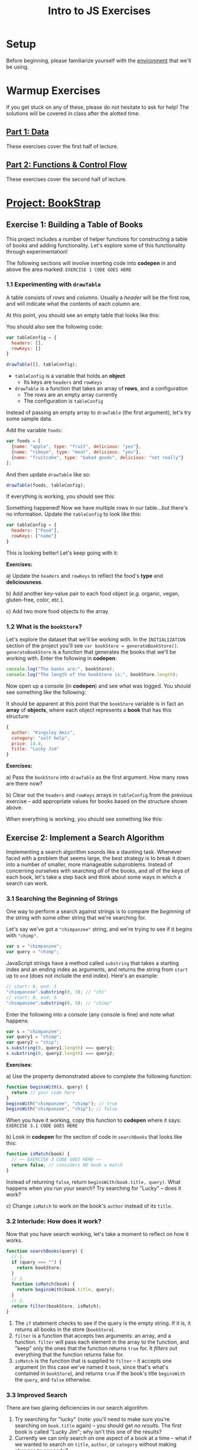 #+TITLE: Intro to JS Exercises

* Setup

Before beginning, please familiarize yourself with the [[./environment.org][environment]] that we'll be
using.

* Warmup Exercises

If you get stuck on any of these, please do not hesitate to ask for help! The
solutions will be covered in class after the alotted time.

** [[http://codepen.io/jlehman/pen/GoOMGz?editors=001][Part 1: Data]]

These exercises cover the first half of lecture.

** [[http://codepen.io/jlehman/pen/adEZQQ?editors=001][Part 2: Functions & Control Flow]]

These exercises cover the second half of lecture.

* [[http://codepen.io/jlehman/pen/mVqrmw/?editors=001][Project: BookStrap]]

** Exercise 1: Building a Table of Books

This project includes a number of helper functions for constructing a table of
books and adding functionality. Let's explore some of this functionality through
experimentation!

The following sections will involve inserting code into *codepen* in and above
the area marked: ~EXERCISE 1 CODE GOES HERE~

*** 1.1 Experimenting with ~drawTable~

A table consists of /rows/ and /columns/. Usually a /header/ will be the
first row, and will indicate what the contents of each column are.

At this point, you should see an empty table that looks like this:

[[./img/starting-table.png]]

You should also see the following code:

#+begin_src javascript
var tableConfig = {
  headers: [],
  rowKeys: []
}

drawTable([], tableConfig);
#+end_src

+ ~tableConfig~ is a variable that holds an *object*
  + Its keys are ~headers~ and ~rowKeys~
+ ~drawTable~ is a function that takes an array of *rows*, and a configuration
  + The rows are an empty array currently
  + The configuration is ~tableConfig~

Instead of passing an empty array to ~drawTable~ (the first argument), let's try
some sample data.

Add the variable ~foods~:

#+begin_src javascript
var foods = [
  {name: "apple", type: "fruit", delicious: "yes"},
  {name: "ribeye", type: "meat", delicious: "yes"},
  {name: "fruitcake", type: "baked goods", delicious: "not really"}
];
#+end_src

And then update ~drawTable~ like so:

#+begin_src javascript
drawTable(foods, tableConfig);
#+end_src

If everything is working, you should see this:

[[./img/food-table-no-columns.png]]

Something happened! Now we have multiple rows in our table...but there's no
information. Update the ~tableConfig~ to look like this:

#+begin_src javascript
var tableConfig = {
  headers: ["Food"],
  rowKeys: ["name"]
}
#+end_src

[[./img/food-table.png]]

This is looking better! Let's keep going with it:

*Exercises:*

a) Update the ~headers~ and ~rowKeys~ to reflect the food's *type* and
*deliciousness*.

b) Add another key-value pair to each food object (/e.g./ organic, vegan,
gluten-free, color, etc.).

c) Add two more food objects to the array.

*** 1.2 What is the ~bookStore~?

Let's explore the dataset that we'll be working with. In the =INITIALIZATION=
section of the project you'll see ~var bookStore = generateBookStore()~.
~generateBookStore~ is a function that generates the books that we'll be working
with. Enter the following in *codepen*:

#+begin_src javascript
console.log("The books are:", bookStore);
console.log("The length of the bookStore is:", bookStore.length);
#+end_src

Now open up a console (in *codepen*) and see what was logged. You should see something like the
following:

[[./img/sample-output-1a.png]]

It should be apparent at this point that the ~bookStore~ variable is in fact an
*array* of *objects*, where each object represents a *book* that has this
structure:

#+begin_src javascript
{
  author: "Kingsley Amis",
  category: "self help",
  price: 14.4,
  title: "Lucky Jim"
}
#+end_src

*Exercises:*

a) Pass the ~bookStore~ into ~drawTable~ as the first argument. How many rows
are there now?

b) Clear out the ~headers~ and ~rowKeys~ arrays in ~tableConfig~ from the
previous exercise -- add appropriate values for books based on the structure
shown above.

When everything is working, you should see something like this:

[[./img/working-book-store-table.png]]

** Exercise 2: Implement a Search Algorithm

Implementing a search algorithm sounds like a daunting task. Whenever faced with
a problem that seems large, the best strategy is to break it down into a number
of smaller, more manageable subproblems. Instead of concerning ourselves with
searching /all/ of the books, and /all/ of the keys of each book, let's take a
step back and think about some ways in which a search can work.

*** 3.1 Searching the Beginning of Strings

One way to perform a search against strings is to compare the /beginning/ of the
string with some other string that we're searching for.

Let's say we've got a ~"chimpanzee"~ string, and we're trying to see if it
begins with ~"chimp"~.

#+begin_src javascript
var s = "chimpanzee";
var query = "chimp";
#+end_src

JavaScript strings have a method called ~substring~ that takes a starting index
and an ending index as arguments, and returns the string from ~start~ up to
~end~ (does not include the end index). Here's an example:

#+begin_src javascript
// start: 0, end: 3
"chimpanzee".substring(0, 3); // "chi"
// start: 0, end: 5
"chimpanzee".substring(0, 5); // "chimp"
#+end_src

Enter the following into a console (any console is fine) and note what happens:

#+begin_src javascript
var s = "chimpanzee";
var query1 = "chimp";
var query2 = "chip";
s.substring(0, query1.length) === query1;
s.substring(0, query2.length) === query2;
#+end_src

*Exercises*:

a) Use the property demonstrated above to complete the following function:

#+begin_src javascript
function beginsWith(s, query) {
  return // your code here
}
beginsWith("chimpanzee", "chimp"); // true
beginsWith("chimpanzee", "chip"); // false
#+end_src

When you have it working, copy this function to *codepen* where it says:
=EXERCISE 3.1 CODE GOES HERE=

b) Look in *codepen* for the section of code in ~searchBooks~ that looks like this:

#+begin_src javascript
function isMatch(book) {
  // ~~ EXERCISE 3 CODE GOES HERE ~~
  return false; // considers NO book a match
}
#+end_src

Instead of returning ~false~, return ~beginsWith(book.title, query)~. What
happens when you run your search? Try searching for "Lucky" -- does it work?

c) Change ~isMatch~ to work on the book's ~author~ instead of its ~title~.

*** 3.2 Interlude: How does it work?

Now that you have search working, let's take a moment to reflect on how it
works.

#+begin_src javascript
function searchBooks(query) {
  // 1.
  if (query === "") {
    return bookStore;
  }
  // 3.
  function isMatch(book) {
    return beginsWith(book.title, query);
  }
  // 2.
  return filter(bookStore, isMatch);
}
#+end_src

1. The ~if~ statement checks to see if the query is the empty string. If it is,
   it returns all books in the store (~bookStore~).
2. ~filter~ is a function that accepts two arguments: an array, and a function.
   ~filter~ will pass each element in the array to the function, and "keep" only
   the ones that the function returns ~true~ for. It /filters/ out everything
   that the function returns false for.
3. ~isMatch~ is the function that is supplied to ~filter~ -- it accepts one
   argument (in this case we've named it ~book~, since that's what's contained
   in ~bookStore~), and returns ~true~ if the book's title ~beginsWith~ the
   ~query~, and ~false~ otherwise.

*** 3.3 Improved Search

There are two glaring deficiencies in our search algorithm.

1. Try searching for "lucky" (note: you'll need to make sure you're searching on
   ~book.title~ again) -- you should get /no results/. The first book is called
   "Lucky Jim"; why isn't this one of the results?
2. Currently we can only search on one aspect of a book at a time -- what if we
   wanted to search on ~title~, ~author~, /or/ ~category~ without making changes
   to our code?

*Exercises:*

a) The problem in point (1) above has to do with /case sensitivity/: "L" and "l"
are two different characters, and the string "Lucky" is not the same as the
string "lucky". What we need to do is ensure that, for the sake of our search,
the entire string is the same /case/.

Try the following at any console:

#+begin_src javascript
"heLLo WoRld".toLowerCase();
"HEllO WorLD".toUpperCase();
#+end_src

Your solution should work even if you search for "LUcKy JiM".

b) Do you remember the logical /or/ operator from the slides? It looks like
this: ~||~. An expression using ~||~ resolves to ~true~ if /any/ of its operands
are ~true~, and ~false~ if /all/ of its operands are ~false~.

Try the following examples at the console:

#+begin_src javascript
  true || false;
  false || false;
  1 > 2 || 2 < 5;
  // Don't forget to copy-paste the beginsWith function into the console that
  // you're testing in
  beginsWith("chimpanzee", "dog) || beginsWith("chimpanzee", "cat") || beginsWith("chimpanzee", "chimp");
#+end_src

Fix ~isMatch~ to work with the book's ~title~, ~author~ /or/ ~category~.

*** 3.4 Extra Credit: Searching Within Strings

Searching the beginning of a string is all well and good, but what about
arbitrary text /within/ the string? For instance, what if we wanted to test if
"panze" was contained within "chimpanzee"?

There's another string method called ~indexOf~ that returns the /index/ of a a
string if it's contained within another, or ~-1~ if it is not contained within.

Play with it at the console like so:

#+begin_src javascript
"chimpanzee".indexOf("panze");
"chimpanzee".indexOf("chimp");
"chimpanzee".indexOf("p");
"chimpanzee".indexOf("gorilla");
#+end_src

*Exercises:*

a) Write a function ~containedWithin~ (add it below ~beginsWith~) that accepts a
string and a query, and returns ~true~ if the query is contained within the
string, and false if not.

b) Use ~containedWithin~ instead of ~beginsWith~ for your search. Does it work
as you'd expect?

** Exercise 3: Book Selection

Now that we have a table of books and a way to search them, it's time to start
adding books to our shopping cart! Before we get into the thick of it, let's
discuss /methods/.

A *method* is a sort of function that /belongs/ to a piece of data and /does
something/ with that data when it is invoked. As it happens, you have already
worked with a few methods! In Exercise 2, we used ~substring~:

#+begin_src javascript
"hello".substring(0, 3); // "hel"
#+end_src

~substring~ is a /method/ of strings. We can tell because it's a /function/ that
/belongs/ to a string -- note how above ~substring~ is referenced with a *.*
after a string -- ~substring~ makes use of the string it belongs to in order to
give us the result: "hel".

We will be making use of some methods in upcoming examples and exercises. Don't
worry too much about them -- you will not be expected to write your own methods
or discover any on your own -- the ones that we will be using will be mentioned
here and should be intuitive.

The goal of this exercise is to make our app work like this:

[[./img/ex3-add-book-complete.gif]]

First, we need to revisit ~tableConfig~. Change ~tableConfig~ (same one from
Exercise 1) to look like this:

#+begin_src javascript
// Feel free to leave your headers and rowKeys unchanged
var tableConfig = {
  headers: ["Title", "Author", "Genre", "Price"],
  rowKeys: ["title", "author", "category", "price"], // don't forget the comma!
  rowClicked: rowClicked // this is the new part
}
#+end_src

Now, try clicking on a few rows with the console open (in *codepen*). What
happens? Find the section in the code for =Exercise 4= -- the ~rowClicked~
function is what is now being executed whenever a row is clicked:

#+begin_src javascript
function rowClicked(book, row) {
  console.log("Clicked book:", book);
}
#+end_src

What we're trying to achieve is twofold:
1. Highlight the selected rows
2. Add/remove books from the ~shoppingCart~

The ~rowClicked~ function is called with two arguments: ~book~ and ~row~.
+ *book* is what you'd expect -- a familiar book object.
+ *row* is a special object that exposes some methods to manipulate its visual
  state.

This is where methods enter the picture! The ~shoppingCart~ comes with a method
~add~ that takes a book as an argument and /adds/ it to the shopping cart. Try
it by putting this inside ~rowClicked~:

#+begin_src javascript
shoppingCart.add(book);
#+end_src

What happens when you click on a book now? You should see the amount inside of
the button in the upper right corner increase by the price of the book. There's
a problem though: clicking a book multiple times seems to add the book multiple
times -- ideally, we'd like clicking on the same book to /remove/ the book.

*Exercises:*

a) The ~shoppingCart~ has two other methods that we can use: ~remove~ and
~contains~ -- each of which also take a book as an argument.
+ ~shoppingCart.remove(book)~ will remove the book from the cart (if it is there)
+ ~shoppingCart.contains(book)~ will return ~true~ if the book is contained in
  the cart, and ~false~ otherwise.

Use this information to implement ~rowClicked~ such that if the book is *not*
*contained* in the shopping cart, it is *added* to it; otherwise (if it *is*
contained in the cart), the book is *removed* from the shopping cart.

b) The ~row~ argument to ~rowClicked~ is an object whose visual state can be
manipulated with methods. Two of these are:
+ ~row.highlight()~: highlights the row, and
+ ~row.unhighlight()~: unhighlights the row

Use this to modify ~rowClicked~ so that books contained within the shopping cart
are highlighted, and those that are not in the shopping cart are not
highlighted.

** Exercise 4: Updating the UI


** Exercise 5: Complete the Checkout

TODO:
